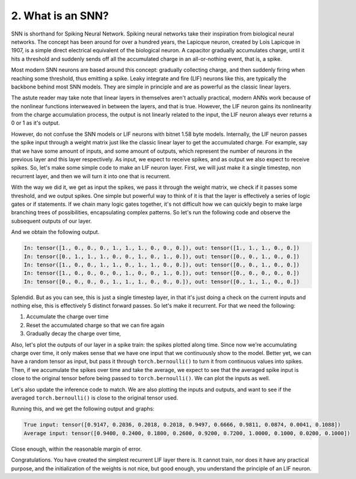 2. What is an SNN?
==================

SNN is shorthand for Spiking Neural Network. Spiking neural networks take their inspiration from biological neural
networks. The concept has been around for over a hundred years, the Lapicque neuron, created by Lois Lapicque in 1907,
is a simple direct electrical equivalent of the biological neuron. A capacitor gradually accumulates charge, until it
hits a threshold and suddenly sends off all the accumulated charge in an all-or-nothing event, that is, a spike.

Most modern SNN neurons are based around this concept: gradually collecting charge, and then suddenly firing when
reaching some threshold, thus emitting a spike. Leaky integrate and fire (LIF) neurons like this, are typically the
backbone behind most SNN models. They are simple in principle and are as powerful as the classic linear layers.

The astute reader may take note that linear layers in themselves aren't actually practical, modern ANNs work because of
the nonlinear functions interweaved in between the layers, and that is true. However, the LIF neuron gains its
nonlinearity from the charge accumulation process, the output is not linearly related to the input, the LIF neuron
always ever returns a 0 or 1 as it's output.

However, do not confuse the SNN models or LIF neurons with bitnet 1.58 byte models. Internally, the LIF neuron passes
the spike input through a weight matrix just like the classic linear layer to get the accumulated charge. For example,
say that we have some amount of inputs, and some amount of outputs, which represent the number of neurons in the
previous layer and this layer respectively. As input, we expect to receive spikes, and as output we also expect to
receive spikes. So, let's make some simple code to make an LIF neuron layer. First, we will just make it a single
timestep, non recurrent layer, and then we will turn it into one that is recurrent.

.. code-block:: python
   :linenos:

    import torch

    class LIF:
        def __init__(self, num_in, num_out):
            self.weight = torch.randn(num_out, num_in)
            self.threshold = torch.ones(num_out)

        def forward(self, in_spikes):
            current = torch.einsum("i, oi -> o", in_spikes, self.weight)
            out_spikes = (current > self.threshold).float()
            return out_spikes

With the way we did it, we get as input the spikes, we pass it through the weight matrix, we check if it passes some
threshold, and we output spikes. One simple but powerful way to think of it is that the layer is effectively a series
of logic gates or if statements. If we chain many logic gates together, it's not difficult how we can quickly begin to
make large branching trees of possibilities, encapsulating complex patterns. So let's run the following code and observe
the subsequent outputs of our layer.

.. code-block:: python
   :linenos:

   torch.manual_seed(42)

   i, o = 10, 5

   layer = LIF(i, o)

   for _ in range(5):
       random_input = torch.rand(i).round()
       layer_out = layer.forward(random_input)
       print(f"In: {random_input}, out: {layer_out}")

And we obtain the following output.

.. code-block::

   In: tensor([1., 0., 0., 0., 1., 1., 1., 0., 0., 0.]), out: tensor([1., 1., 1., 0., 0.])
   In: tensor([0., 1., 1., 1., 0., 0., 1., 0., 1., 0.]), out: tensor([0., 0., 1., 0., 0.])
   In: tensor([1., 0., 0., 1., 1., 0., 1., 1., 0., 0.]), out: tensor([0., 0., 1., 0., 0.])
   In: tensor([1., 0., 0., 0., 0., 1., 0., 0., 1., 0.]), out: tensor([0., 0., 0., 0., 0.])
   In: tensor([0., 0., 0., 0., 1., 1., 1., 0., 0., 0.]), out: tensor([0., 1., 1., 0., 0.])

Splendid. But as you can see, this is just a single timestep layer, in that it's just doing a check on the current
inputs and nothing else, this is effectively 5 distinct forward passes. So let's make it recurrent. For that we need the
following:

#. Accumulate the charge over time
#. Reset the accumulated charge so that we can fire again
#. Gradually decay the charge over time,

Also, let's plot the outputs of our layer in a spike train: the spikes plotted along time. Since now we're accumulating
charge over time, it only makes sense that we have one input that we continuously show to the model. Better yet, we can
have a random tensor as input, but pass it through ``torch.bernoulli()`` to turn it from continuous values into spikes.
Then, if we accumulate the spikes over time and take the average, we expect to see that the averaged spike input is
close to the original tensor before being passed to ``torch.bernoulli()``. We can plot the inputs as well.

.. code-block:: python
   :linenos:

   class LIF:
	def __init__(self, num_in, num_out, decay):
		self.weight = torch.randn(num_out, num_in)
		self.decay = decay
		self.charge = torch.zeros(num_out)
		self.threshold = torch.ones(num_out)

	def forward(self, in_spikes):
		current = torch.einsum("i, oi -> o", in_spikes, self.weight)
		self.charge = self.charge * self.decay + current
		out_spikes = (self.charge > self.threshold).float()
		self.charge -= out_spikes * self.threshold
		return out_spikes

Let's also update the inference code to match. We are also plotting the inputs and outputs, and want to see if the
averaged ``torch.bernoulli()`` is close to the original tensor used.

.. code-block:: python
   :linenos:

   import tracetorch

   torch.manual_seed(42)

   i, o, d = 10, 5, 0.9

   layer = LIF(i, o, d)

   random_tensor = torch.rand(i)
   cumulative = torch.zeros_like(random_tensor)

   num_steps = 50

   inputs, outputs = [], []

   for _ in range(num_steps):
       random_input = torch.bernoulli(random_tensor)
       cumulative += random_input
       inputs.append(random_input)
       layer_out = layer.forward(random_input)
       outputs.append(layer_out)

   average_input = cumulative / num_steps
   print(f"True input: {random_tensor}")
   print(f"Average input: {average_input}")

   tracetorch.plot.spike_train(inputs, title="Layer inputs")
   tracetorch.plot.spike_train(outputs, title="Layer outputs")

Running this, and we get the following output and graphs:

.. code-block::

   True input: tensor([0.9147, 0.2036, 0.2018, 0.2018, 0.9497, 0.6666, 0.9811, 0.0874, 0.0041, 0.1088])
   Average input: tensor([0.9400, 0.2400, 0.1800, 0.2600, 0.9200, 0.7200, 1.0000, 0.1000, 0.0200, 0.1000])

Close enough, within the reasonable margin of error.

.. image:: ../_static/introduction/L2/layer_inputs.png
   :alt: Spike train of layer inputs

.. image:: ../_static/introduction/L2/layer_outputs.png
   :alt: Spike train of layer outputs

Congratulations. You have created the simplest recurrent LIF layer there is. It cannot train, nor does it have any
practical purpose, and the initialization of the weights is not nice, but good enough, you understand the principle of
an LIF neuron.
